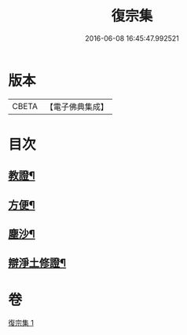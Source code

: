 #+TITLE: 復宗集 
#+DATE: 2016-06-08 16:45:47.992521

* 版本
 |     CBETA|【電子佛典集成】|

* 目次
** [[file:KR6d0231_001.txt::001-0062b6][教證¶]]
** [[file:KR6d0231_001.txt::001-0065b23][方便¶]]
** [[file:KR6d0231_001.txt::001-0066b23][塵沙¶]]
** [[file:KR6d0231_001.txt::001-0067b23][辯淨土修證¶]]

* 卷
[[file:KR6d0231_001.txt][復宗集 1]]

